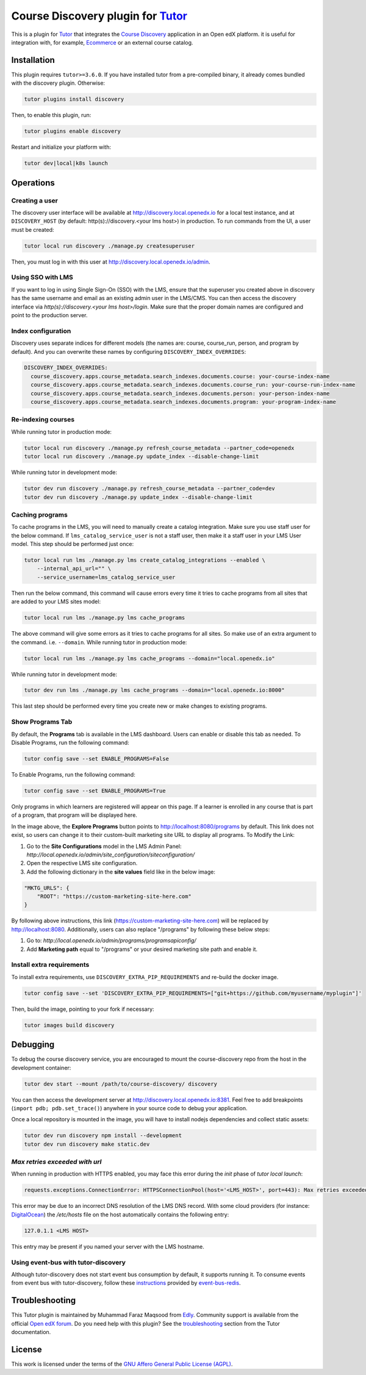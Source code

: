 Course Discovery plugin for `Tutor`_
====================================

This is a plugin for `Tutor`_ that integrates the `Course Discovery`_ application in an Open edX platform.
it is useful for integration with, for example, `Ecommerce`_ or an external course catalog.


.. _Tutor: https://docs.tutor.edly.io
.. _Course Discovery: https://github.com/edx/course-discovery/
.. _Ecommerce: https://github.com/edx/ecommerce

Installation
------------

This plugin requires ``tutor>=3.6.0``. If you have installed tutor from a pre-compiled binary,
it already comes bundled with the discovery plugin. Otherwise:

.. code-block:: bash


    tutor plugins install discovery

Then, to enable this plugin, run:

.. code-block:: bash

    tutor plugins enable discovery

Restart and initialize your platform with:

.. code-block:: bash

    tutor dev|local|k8s launch

Operations
----------

Creating a user
~~~~~~~~~~~~~~~

The discovery user interface will be available at http://discovery.local.openedx.io for a local test instance,
and at ``DISCOVERY_HOST`` (by default: http(s)://discovery.<your lms host>) in production. To run
commands from the UI, a user must be created:

.. code-block:: bash

    tutor local run discovery ./manage.py createsuperuser

Then, you must log in with this user at http://discovery.local.openedx.io/admin.

Using SSO with LMS
~~~~~~~~~~~~~~~~~~

If you want to log in using Single Sign-On (SSO) with the LMS, ensure that the superuser you created 
above in discovery has the same username and email as an existing admin user in the LMS/CMS. You can 
then access the discovery interface via `http(s)://discovery.<your lms host>/login`. Make sure that 
the proper domain names are configured and point to the production server.

Index configuration
~~~~~~~~~~~~~~~~~~~

Discovery uses separate indices for different models (the names are: course, course_run, person, and
program by default). And you can overwrite these names by configuring ``DISCOVERY_INDEX_OVERRIDES``:

.. code-block:: yml

    DISCOVERY_INDEX_OVERRIDES:
      course_discovery.apps.course_metadata.search_indexes.documents.course: your-course-index-name
      course_discovery.apps.course_metadata.search_indexes.documents.course_run: your-course-run-index-name
      course_discovery.apps.course_metadata.search_indexes.documents.person: your-person-index-name
      course_discovery.apps.course_metadata.search_indexes.documents.program: your-program-index-name

Re-indexing courses
~~~~~~~~~~~~~~~~~~~

While running tutor in production mode:

.. code-block:: bash

    tutor local run discovery ./manage.py refresh_course_metadata --partner_code=openedx
    tutor local run discovery ./manage.py update_index --disable-change-limit

While running tutor in development mode:

.. code-block:: bash

    tutor dev run discovery ./manage.py refresh_course_metadata --partner_code=dev
    tutor dev run discovery ./manage.py update_index --disable-change-limit

Caching programs
~~~~~~~~~~~~~~~~

To cache programs in the LMS, you will need to manually create a catalog integration.
Make sure you use staff user for the below command. If ``lms_catalog_service_user`` is not a staff user,
then make it a staff user in your LMS User model. This step should be performed just once:

.. code-block:: bash

    tutor local run lms ./manage.py lms create_catalog_integrations --enabled \
        --internal_api_url="" \
        --service_username=lms_catalog_service_user

Then run the below command, this command will cause errors every time it tries to cache programs
from all sites that are added to your LMS sites model:

.. code-block:: bash

    tutor local run lms ./manage.py lms cache_programs

The above command will give some errors as it tries to cache programs for all sites. So make use of an
extra argument to the command. i.e. ``--domain``. While running tutor in production mode:

.. code-block:: bash

    tutor local run lms ./manage.py lms cache_programs --domain="local.openedx.io"

While running tutor in development mode:

.. code-block:: bash

    tutor dev run lms ./manage.py lms cache_programs --domain="local.openedx.io:8000"

This last step should be performed every time you create new or make changes to existing programs.

Show Programs Tab
~~~~~~~~~~~~~~~~~

By default, the **Programs** tab is available in the LMS dashboard. Users can enable or disable this tab as needed.
To Disable Programs, run the following command:

.. code-block:: bash

    tutor config save --set ENABLE_PROGRAMS=False

To Enable Programs, run the following command:

.. code-block:: bash

    tutor config save --set ENABLE_PROGRAMS=True

Only programs in which learners are registered will appear on this page. If a learner is enrolled in any course that is part of a program, that program will be displayed here.

.. image:: https://github.com/overhangio/tutor-discovery/assets/122095701/e0224011-adc0-41e4-a104-af4cb0c24b82
    :alt: Programs Tab on LMS dashboard

In the image above, the **Explore Programs** button points to http://localhost:8080/programs by default. This link does not exist, so users can change it to their custom-built marketing site URL to display all programs.
To Modify the Link:

1. Go to the **Site Configurations** model in the LMS Admin Panel: `http://local.openedx.io/admin/site_configuration/siteconfiguration/`
2. Open the respective LMS site configuration.
3. Add the following dictionary in the **site values** field like in the below image:

.. code-block:: python

    "MKTG_URLS": {
        "ROOT": "https://custom-marketing-site-here.com"
    }

.. image:: https://github.com/overhangio/tutor-discovery/assets/122095701/2d588ea9-a830-40b6-9845-8fab56d7cb5a
    :alt: Add Custom Site for Explore Programs

By following above instructions, this link (https://custom-marketing-site-here.com) will be replaced by http://localhost:8080. Additionally, users can also replace "/programs" by following these below steps:

1. Go to: `http://local.openedx.io/admin/programs/programsapiconfig/`
2. Add **Marketing path** equal to "/programs" or your desired marketing site path and enable it.

Install extra requirements
~~~~~~~~~~~~~~~~~~~~~~~~~~

To install extra requirements, use ``DISCOVERY_EXTRA_PIP_REQUIREMENTS`` and re-build the docker image.

.. code-block:: bash

  tutor config save --set 'DISCOVERY_EXTRA_PIP_REQUIREMENTS=["git+https://github.com/myusername/myplugin"]'

Then, build the image, pointing to your fork if necessary:

.. code-block:: bash

  tutor images build discovery

Debugging
---------

To debug the course discovery service, you are encouraged to mount the course-discovery repo from the host
in the development container:

.. code-block:: bash

    tutor dev start --mount /path/to/course-discovery/ discovery

You can then access the development server at http://discovery.local.openedx.io:8381. Feel free to add breakpoints
(``import pdb; pdb.set_trace()``) anywhere in your source code to debug your application.

Once a local repository is mounted in the image, you will have to install nodejs dependencies and collect static assets:

.. code-block:: bash

    tutor dev run discovery npm install --development
    tutor dev run discovery make static.dev


`Max retries exceeded with url`
~~~~~~~~~~~~~~~~~~~~~~~~~~~~~~~

When running in production with HTTPS enabled, you may face this error during the `init` phase of `tutor local launch`:

.. code-block:: log

    requests.exceptions.ConnectionError: HTTPSConnectionPool(host='<LMS_HOST>', port=443): Max retries exceeded with url: /api/courses/v1/courses/?page=1&page_size=10&username=discovery

This error may be due to an incorrect DNS resolution of the LMS DNS record. With some cloud providers
(for instance: `DigitalOcean`_) the `/etc/hosts` file on the host automatically
contains the following entry:

.. code-block:: bash

    127.0.1.1 <LMS HOST>

This entry may be present if you named your server with the LMS hostname.

.. _DigitalOcean: https://digitalocean.com/


Using event-bus with tutor-discovery
~~~~~~~~~~~~~~~~~~~~~~~~~~~~~~~~~~~~

Although tutor-discovery does not start event bus consumption by default, it supports running it. To consume events from event bus with tutor-discovery, follow these `instructions`_ provided by `event-bus-redis`_.

.. _instructions: https://github.com/openedx/event-bus-redis/blob/main/docs/tutor_installation.rst
.. _event-bus-redis: https://github.com/openedx/event-bus-redis


Troubleshooting
---------------

This Tutor plugin is maintained by Muhammad Faraz Maqsood from `Edly`_.
Community support is available from the official `Open edX forum`_.
Do you need help with this plugin? See the `troubleshooting`_
section from the Tutor documentation.

.. _Edly: https://edly.io/
.. _Open edX forum: https://discuss.openedx.org
.. _troubleshooting: https://docs.tutor.edly.io/troubleshooting.html

License
-------

This work is licensed under the terms of the `GNU Affero General Public License (AGPL)`_.

.. _GNU Affero General Public License (AGPL): https://github.com/overhangio/tutor/blob/release/LICENSE.txt
